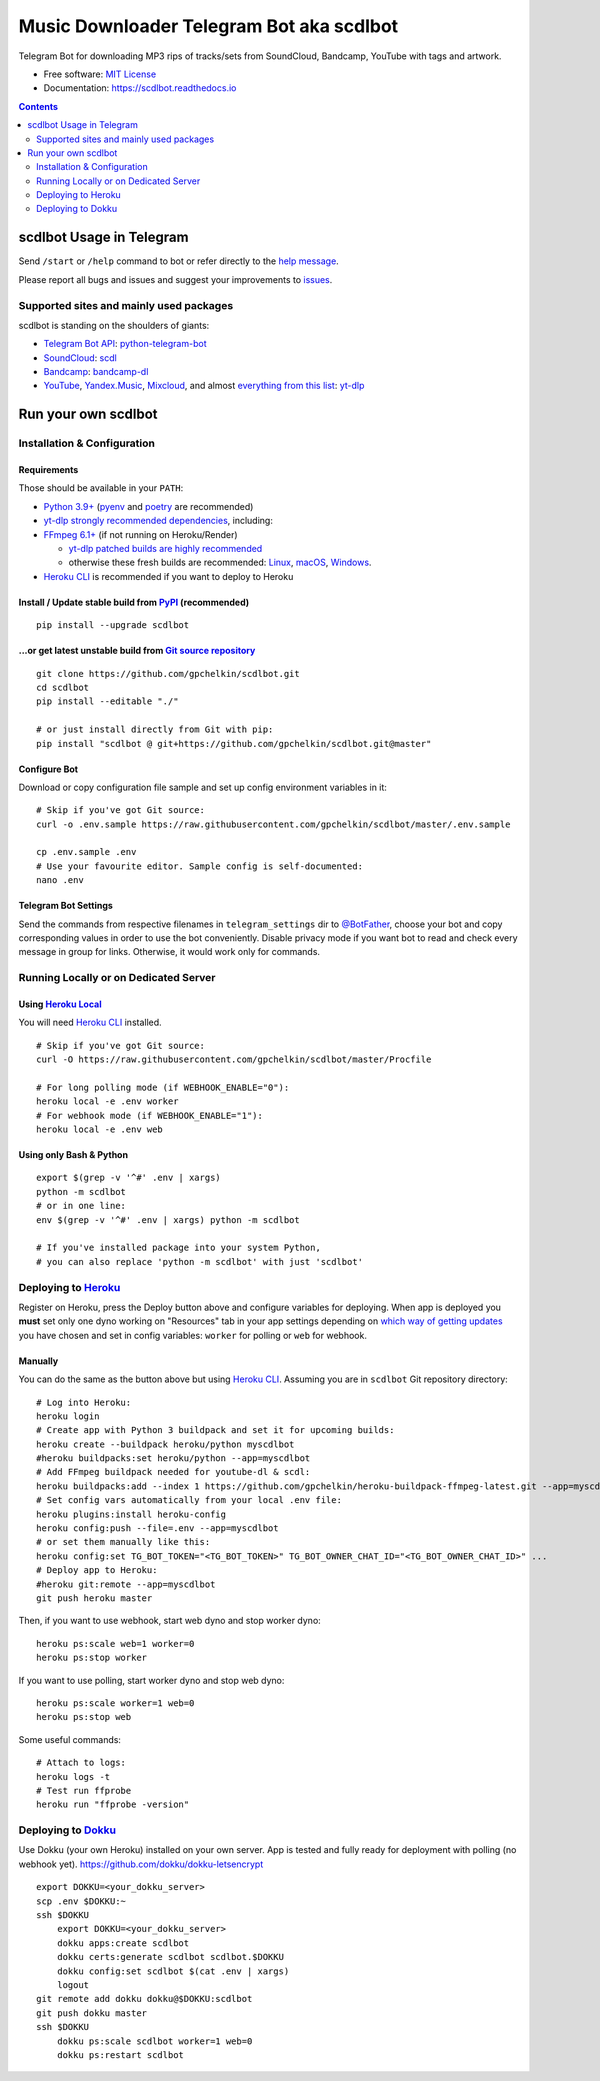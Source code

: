 Music Downloader Telegram Bot aka scdlbot
=========================================


.. image:: https://img.shields.io/badge/telegram-@scdlbot-blue.svg
        :target: https://t.me/scdlbot
        :alt: Telegram Bot

.. image:: https://img.shields.io/github/license/gpchelkin/scdlbot.svg
        :target: https://github.com/gpchelkin/scdlbot/blob/master/LICENSE
        :alt: MIT License

.. image:: https://readthedocs.org/projects/scdlbot/badge/?version=latest
        :target: https://scdlbot.readthedocs.io/
        :alt: Documentation Status

.. image:: https://img.shields.io/pypi/v/scdlbot.svg
        :target: https://pypi.org/project/scdlbot
        :alt: PyPI Version

.. image:: https://img.shields.io/endpoint?url=https://python-poetry.org/badge/v0.json
        :target: https://python-poetry.org/
        :alt: Poetry

.. image:: https://github.com/gpchelkin/scdlbot/workflows/build/badge.svg?branch=master&event=push
        :target: https://github.com/gpchelkin/scdlbot/actions/workflows/build.yml
        :alt: GitHub Actions Build Status

.. image:: https://github.com/gpchelkin/scdlbot/actions/workflows/codeql-analysis.yml/badge.svg?branch=master&event=push
        :target: https://github.com/gpchelkin/scdlbot/actions/workflows/codeql-analysis.yml
        :alt: GitHub Actions CodeQL Status

.. image:: https://deepsource.io/gh/gpchelkin/scdlbot.svg/?label=active+issues&show_trend=true
        :target: https://deepsource.io/gh/gpchelkin/scdlbot/?ref=repository-badge
        :alt: DeepSource Active Issues

.. image:: https://deepsource.io/gh/gpchelkin/scdlbot.svg/?label=resolved+issues&show_trend=true
        :target: https://deepsource.io/gh/gpchelkin/scdlbot/?ref=repository-badge
        :alt: DeepSource Resolved Issues

.. image:: https://codeclimate.com/github/gpchelkin/scdlbot/badges/issue_count.svg
        :target: https://codeclimate.com/github/gpchelkin/scdlbot
        :alt: Code Climate Issue Count

.. image:: https://api.codacy.com/project/badge/Grade/7dfb6d8e7a094987b303e9283fc7368c
        :target: https://app.codacy.com/gh/gpchelkin/scdlbot
        :alt: Codacy Build Status

.. image:: https://codebeat.co/badges/57243b9d-2269-4f31-a35b-6aedd11626d2
        :target: https://codebeat.co/projects/github-com-gpchelkin-scdlbot-master
        :alt: Codebeat Quality

.. image:: https://www.codefactor.io/repository/github/gpchelkin/scdlbot/badge
        :target: https://www.codefactor.io/repository/github/gpchelkin/scdlbot
        :alt: CodeFactor

Telegram Bot for downloading MP3 rips of tracks/sets from
SoundCloud, Bandcamp, YouTube with tags and artwork.


* Free software: `MIT License <https://github.com/gpchelkin/scdlbot/blob/master/LICENSE>`__
* Documentation: https://scdlbot.readthedocs.io


.. contents:: :depth: 2


scdlbot Usage in Telegram
-------------------------

Send ``/start`` or ``/help`` command to bot
or refer directly to the `help message <scdlbot/texts/help.tg.md>`__.

Please report all bugs and issues and suggest your improvements
to `issues <https://github.com/gpchelkin/scdlbot/issues>`__.

Supported sites and mainly used packages
^^^^^^^^^^^^^^^^^^^^^^^^^^^^^^^^^^^^^^^^

scdlbot is standing on the shoulders of giants:

-  `Telegram Bot API <https://core.telegram.org/bots/api>`__:
   `python-telegram-bot <https://github.com/python-telegram-bot/python-telegram-bot>`__
-  `SoundCloud <https://soundcloud.com>`__:
   `scdl <https://github.com/flyingrub/scdl>`__
-  `Bandcamp <https://bandcamp.com>`__:
   `bandcamp-dl <https://github.com/iheanyi/bandcamp-dl>`__
-  `YouTube <https://www.youtube.com/>`__, `Yandex.Music <https://music.yandex.com/>`__,
   `Mixcloud <https://www.mixcloud.com/>`__, and almost `everything from this list <https://github.com/yt-dlp/yt-dlp/blob/master/supportedsites.md>`__:
   `yt-dlp <https://github.com/yt-dlp/yt-dlp>`__

Run your own scdlbot
--------------------

Installation & Configuration
^^^^^^^^^^^^^^^^^^^^^^^^^^^^

Requirements
""""""""""""

Those should be available in your ``PATH``:

-  `Python 3.9+ <https://www.python.org>`__
   (`pyenv <https://github.com/pyenv/pyenv>`__ and `poetry <https://python-poetry.org/>`__ are recommended)
-  `yt-dlp strongly recommended dependencies <https://github.com/yt-dlp/yt-dlp#strongly-recommended>`__, including:
-  `FFmpeg 6.1+ <https://ffmpeg.org/download.html>`__ (if not running on Heroku/Render)

   -  `yt-dlp patched builds are highly recommended <https://github.com/yt-dlp/FFmpeg-Builds>`__
   -  otherwise these fresh builds are recommended:
      `Linux <https://johnvansickle.com/ffmpeg/>`__,
      `macOS <https://evermeet.cx/ffmpeg/>`__,
      `Windows <https://www.gyan.dev/ffmpeg/builds/#release-builds>`__.
-  `Heroku CLI <https://cli.heroku.com>`__ is recommended if you want to deploy to Heroku

Install / Update stable build from `PyPI <https://pypi.org/project/scdlbot>`__ (recommended)
""""""""""""""""""""""""""""""""""""""""""""""""""""""""""""""""""""""""""""""""""""""""""""

::

    pip install --upgrade scdlbot

...or get latest unstable build from `Git source repository <https://github.com/gpchelkin/scdlbot>`__
"""""""""""""""""""""""""""""""""""""""""""""""""""""""""""""""""""""""""""""""""""""""""""""""""""""

::

    git clone https://github.com/gpchelkin/scdlbot.git
    cd scdlbot
    pip install --editable "./"

    # or just install directly from Git with pip:
    pip install "scdlbot @ git+https://github.com/gpchelkin/scdlbot.git@master"


Configure Bot
"""""""""""""

Download or copy configuration file sample and set up
config environment variables in it:

::

    # Skip if you've got Git source:
    curl -o .env.sample https://raw.githubusercontent.com/gpchelkin/scdlbot/master/.env.sample

    cp .env.sample .env
    # Use your favourite editor. Sample config is self-documented:
    nano .env

Telegram Bot Settings
"""""""""""""""""""""

Send the commands from respective filenames in ``telegram_settings`` dir to `@BotFather <https://t.me/BotFather>`__, choose your bot and copy corresponding values in order to use the bot conveniently.
Disable privacy mode if you want bot to read and check every message in group for links.
Otherwise, it would work only for commands.

Running Locally or on Dedicated Server
^^^^^^^^^^^^^^^^^^^^^^^^^^^^^^^^^^^^^^

Using `Heroku Local <https://devcenter.heroku.com/articles/heroku-local#run-your-app-locally-using-the-heroku-local-command-line-tool>`__
"""""""""""""""""""""""""""""""""""""""""""""""""""""""""""""""""""""""""""""""""""""""""""""""""""""""""""""""""""""""""""""""""""""""""""""""""""""

You will need `Heroku CLI <https://cli.heroku.com/>`__ installed.

::

    # Skip if you've got Git source:
    curl -O https://raw.githubusercontent.com/gpchelkin/scdlbot/master/Procfile

    # For long polling mode (if WEBHOOK_ENABLE="0"):
    heroku local -e .env worker
    # For webhook mode (if WEBHOOK_ENABLE="1"):
    heroku local -e .env web

Using only Bash & Python
""""""""""""""""""""""""

::

    export $(grep -v '^#' .env | xargs)
    python -m scdlbot
    # or in one line:
    env $(grep -v '^#' .env | xargs) python -m scdlbot

    # If you've installed package into your system Python,
    # you can also replace 'python -m scdlbot' with just 'scdlbot'

Deploying to `Heroku <https://www.heroku.com>`__
^^^^^^^^^^^^^^^^^^^^^^^^^^^^^^^^^^^^^^^^^^^^^^^^

|Deploy|

Register on Heroku, press the Deploy button above and
configure variables for deploying.
When app is deployed you **must** set only one dyno working on
"Resources" tab in your app settings depending on `which way of getting
updates <https://core.telegram.org/bots/api#getting-updates>`__ you have
chosen and set in config variables: ``worker`` for polling or ``web``
for webhook.

Manually
""""""""

You can do the same as the button above but using `Heroku
CLI <https://cli.heroku.com/>`__. Assuming you are in
``scdlbot`` Git repository directory:

::

    # Log into Heroku:
    heroku login
    # Create app with Python 3 buildpack and set it for upcoming builds:
    heroku create --buildpack heroku/python myscdlbot
    #heroku buildpacks:set heroku/python --app=myscdlbot
    # Add FFmpeg buildpack needed for youtube-dl & scdl:
    heroku buildpacks:add --index 1 https://github.com/gpchelkin/heroku-buildpack-ffmpeg-latest.git --app=myscdlbot
    # Set config vars automatically from your local .env file:
    heroku plugins:install heroku-config
    heroku config:push --file=.env --app=myscdlbot
    # or set them manually like this:
    heroku config:set TG_BOT_TOKEN="<TG_BOT_TOKEN>" TG_BOT_OWNER_CHAT_ID="<TG_BOT_OWNER_CHAT_ID>" ...
    # Deploy app to Heroku:
    #heroku git:remote --app=myscdlbot
    git push heroku master

Then, if you want to use webhook, start web dyno and stop worker dyno:

::

    heroku ps:scale web=1 worker=0
    heroku ps:stop worker

If you want to use polling, start worker dyno and stop web dyno:

::

    heroku ps:scale worker=1 web=0
    heroku ps:stop web

Some useful commands:

::

    # Attach to logs:
    heroku logs -t
    # Test run ffprobe
    heroku run "ffprobe -version"

Deploying to `Dokku <https://github.com/dokku/dokku>`__
^^^^^^^^^^^^^^^^^^^^^^^^^^^^^^^^^^^^^^^^^^^^^^^^^^^^^^^

Use Dokku (your own Heroku) installed on your own server.
App is tested and fully ready for deployment with polling
(no webhook yet).
https://github.com/dokku/dokku-letsencrypt

::

    export DOKKU=<your_dokku_server>
    scp .env $DOKKU:~
    ssh $DOKKU
        export DOKKU=<your_dokku_server>
        dokku apps:create scdlbot
        dokku certs:generate scdlbot scdlbot.$DOKKU
        dokku config:set scdlbot $(cat .env | xargs)
        logout
    git remote add dokku dokku@$DOKKU:scdlbot
    git push dokku master
    ssh $DOKKU
        dokku ps:scale scdlbot worker=1 web=0
        dokku ps:restart scdlbot

.. |Deploy| image:: https://www.herokucdn.com/deploy/button.svg
    :target: https://heroku.com/deploy
